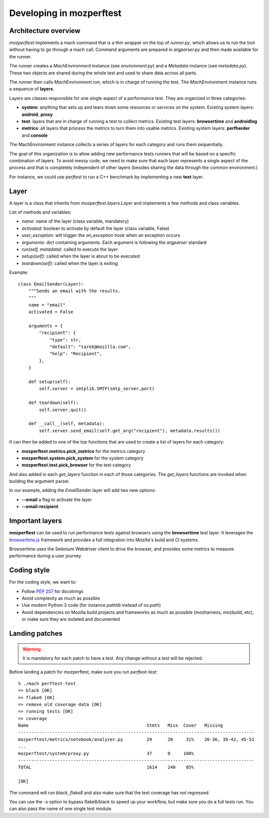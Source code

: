 Developing in mozperftest
=========================

Architecture overview
---------------------

`mozperftest` implements a mach command that is a thin wrapper on the
top of `runner.py`, which allows us to run the tool without having to go through
a mach call. Command arguments are prepared in `argparser.py` and then made
available for the runner.

The runner creates a `MachEnvironment` instance (see `environment.py`) and a
`Metadata` instance (see `metadata.py`). These two objects are shared during the
whole test and used to share data across all parts.

The runner then calls `MachEnvironment.run`,  which is in charge of running the test.
The `MachEnvironment` instance runs a sequence of **layers**.

Layers are classes responsible for one single aspect of a performance test. They
are organized in three categories:

- **system**: anything that sets up and tears down some resources or services
  on the system. Existing system layers: **android**, **proxy**
- **test**: layers that are in charge of running a test to collect metrics.
  Existing test layers: **browsertime** and **androidlog**
- **metrics**: all layers that process the metrics to turn them into usable
  metrics. Existing system layers: **perfherder** and **console**

The MachEnvironment instance collects a series of layers for each category and
runs them sequentially.

The goal of this organization is to allow adding new performance tests runners
that will be based on a specific combination of layers. To avoid messy code,
we need to make sure that each layer represents a single aspect of the process
and that is completely independent of other layers (besides sharing the data
through the common environment.)

For instance, we could use `perftest` to run a C++ benchmark by implementing a
new **test** layer.


Layer
-----

A layer is a class that inherits from `mozperftest.layers.Layer` and implements
a few methods and class variables.

List of methods and variables:

- `name`: name of the layer (class variable, mandatory)
- `activated`: boolean to activate by default the layer (class variable, False)
- `user_exception`: will trigger the `on_exception` hook when an exception occurs
- `arguments`: dict containing arguments. Each argument is following
  the `argparser` standard
- `run(self, metadata)`: called to execute the layer
- `setup(self)`: called when the layer is about to be executed
- `teardown(self)`: called when the layer is exiting

Example::

    class EmailSender(Layer):
        """Sends an email with the results.
        """
        name = "email"
        activated = False

        arguments = {
            "recipient": {
                "type": str,
                "default": "tarek@mozilla.com",
                "help": "Recipient",
            },
        }

        def setup(self):
            self.server = smtplib.SMTP(smtp_server,port)

        def teardown(self):
            self.server.quit()

        def __call__(self, metadata):
            self.server.send_email(self.get_arg("recipient"), metadata.results())


It can then be added to one of the top functions that are used to create a list
of layers for each category:

- **mozperftest.metrics.pick_metrics** for the metrics category
- **mozperftest.system.pick_system** for the system category
- **mozperftest.test.pick_browser** for the test category

And also added in each `get_layers` function in each of those categories.
The `get_layers` functions are invoked when building the argument parser.

In our example, adding the `EmailSender` layer will add two new options:

- **--email** a flag to activate the layer
- **--email-recipient**


Important layers
----------------

**mozperftest** can be used to run performance tests against browsers using the
**browsertime** test layer. It leverages the `browsertime.js
<https://www.sitespeed.io/documentation/browsertime/>`_ framework and provides
a full integration into Mozilla's build and CI systems.

Browsertime uses the Selenium Webdriver client to drive the browser, and
provides some metrics to measure performance during a user journey.


Coding style
------------

For the coding style, we want to:

- Follow `PEP 257 <https://www.python.org/dev/peps/pep-0257/>`_ for docstrings
- Avoid complexity as much as possible
- Use modern Python 3 code (for instance `pathlib` instead of `os.path`)
- Avoid dependencies on Mozilla build projects and frameworks as much as possible
  (mozharness, mozbuild, etc), or make sure they are isolated and documented


Landing patches
---------------

.. warning::

   It is mandatory for each patch to have a test. Any change without a test
   will be rejected.

Before landing a patch for mozperftest, make sure you run `perftest-test`::

    % ./mach perftest-test
    => black [OK]
    => flake8 [OK]
    => remove old coverage data [OK]
    => running tests [OK]
    => coverage
    Name                                             Stmts   Miss  Cover   Missing
    ------------------------------------------------------------------------------------------
    mozperftest/metrics/notebook/analyzer.py         29      20     31%    26-36, 39-42, 45-51
    ...
    mozperftest/system/proxy.py                      37      0     100%
    ------------------------------------------------------------------------------------------
    TOTAL                                            1614    240    85%

    [OK]

The command will run `black`, `flake8` and also make sure that the test coverage has not regressed.

You can use the `-s` option to bypass flake8/black to speed up your workflow, but make
sure you do a full tests run. You can also pass the name of one single test module.

